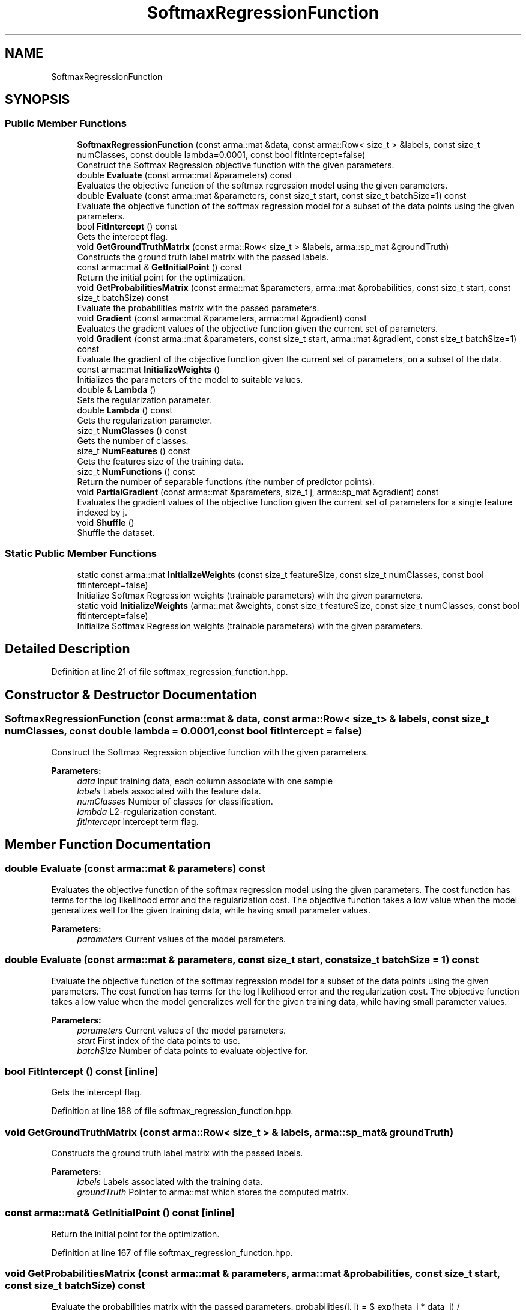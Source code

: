 .TH "SoftmaxRegressionFunction" 3 "Sun Aug 22 2021" "Version 3.4.2" "mlpack" \" -*- nroff -*-
.ad l
.nh
.SH NAME
SoftmaxRegressionFunction
.SH SYNOPSIS
.br
.PP
.SS "Public Member Functions"

.in +1c
.ti -1c
.RI "\fBSoftmaxRegressionFunction\fP (const arma::mat &data, const arma::Row< size_t > &labels, const size_t numClasses, const double lambda=0\&.0001, const bool fitIntercept=false)"
.br
.RI "Construct the Softmax Regression objective function with the given parameters\&. "
.ti -1c
.RI "double \fBEvaluate\fP (const arma::mat &parameters) const"
.br
.RI "Evaluates the objective function of the softmax regression model using the given parameters\&. "
.ti -1c
.RI "double \fBEvaluate\fP (const arma::mat &parameters, const size_t start, const size_t batchSize=1) const"
.br
.RI "Evaluate the objective function of the softmax regression model for a subset of the data points using the given parameters\&. "
.ti -1c
.RI "bool \fBFitIntercept\fP () const"
.br
.RI "Gets the intercept flag\&. "
.ti -1c
.RI "void \fBGetGroundTruthMatrix\fP (const arma::Row< size_t > &labels, arma::sp_mat &groundTruth)"
.br
.RI "Constructs the ground truth label matrix with the passed labels\&. "
.ti -1c
.RI "const arma::mat & \fBGetInitialPoint\fP () const"
.br
.RI "Return the initial point for the optimization\&. "
.ti -1c
.RI "void \fBGetProbabilitiesMatrix\fP (const arma::mat &parameters, arma::mat &probabilities, const size_t start, const size_t batchSize) const"
.br
.RI "Evaluate the probabilities matrix with the passed parameters\&. "
.ti -1c
.RI "void \fBGradient\fP (const arma::mat &parameters, arma::mat &gradient) const"
.br
.RI "Evaluates the gradient values of the objective function given the current set of parameters\&. "
.ti -1c
.RI "void \fBGradient\fP (const arma::mat &parameters, const size_t start, arma::mat &gradient, const size_t batchSize=1) const"
.br
.RI "Evaluate the gradient of the objective function given the current set of parameters, on a subset of the data\&. "
.ti -1c
.RI "const arma::mat \fBInitializeWeights\fP ()"
.br
.RI "Initializes the parameters of the model to suitable values\&. "
.ti -1c
.RI "double & \fBLambda\fP ()"
.br
.RI "Sets the regularization parameter\&. "
.ti -1c
.RI "double \fBLambda\fP () const"
.br
.RI "Gets the regularization parameter\&. "
.ti -1c
.RI "size_t \fBNumClasses\fP () const"
.br
.RI "Gets the number of classes\&. "
.ti -1c
.RI "size_t \fBNumFeatures\fP () const"
.br
.RI "Gets the features size of the training data\&. "
.ti -1c
.RI "size_t \fBNumFunctions\fP () const"
.br
.RI "Return the number of separable functions (the number of predictor points)\&. "
.ti -1c
.RI "void \fBPartialGradient\fP (const arma::mat &parameters, size_t j, arma::sp_mat &gradient) const"
.br
.RI "Evaluates the gradient values of the objective function given the current set of parameters for a single feature indexed by j\&. "
.ti -1c
.RI "void \fBShuffle\fP ()"
.br
.RI "Shuffle the dataset\&. "
.in -1c
.SS "Static Public Member Functions"

.in +1c
.ti -1c
.RI "static const arma::mat \fBInitializeWeights\fP (const size_t featureSize, const size_t numClasses, const bool fitIntercept=false)"
.br
.RI "Initialize Softmax Regression weights (trainable parameters) with the given parameters\&. "
.ti -1c
.RI "static void \fBInitializeWeights\fP (arma::mat &weights, const size_t featureSize, const size_t numClasses, const bool fitIntercept=false)"
.br
.RI "Initialize Softmax Regression weights (trainable parameters) with the given parameters\&. "
.in -1c
.SH "Detailed Description"
.PP 
Definition at line 21 of file softmax_regression_function\&.hpp\&.
.SH "Constructor & Destructor Documentation"
.PP 
.SS "\fBSoftmaxRegressionFunction\fP (const arma::mat & data, const arma::Row< size_t > & labels, const size_t numClasses, const double lambda = \fC0\&.0001\fP, const bool fitIntercept = \fCfalse\fP)"

.PP
Construct the Softmax Regression objective function with the given parameters\&. 
.PP
\fBParameters:\fP
.RS 4
\fIdata\fP Input training data, each column associate with one sample 
.br
\fIlabels\fP Labels associated with the feature data\&. 
.br
\fInumClasses\fP Number of classes for classification\&. 
.br
\fIlambda\fP L2-regularization constant\&. 
.br
\fIfitIntercept\fP Intercept term flag\&. 
.RE
.PP

.SH "Member Function Documentation"
.PP 
.SS "double Evaluate (const arma::mat & parameters) const"

.PP
Evaluates the objective function of the softmax regression model using the given parameters\&. The cost function has terms for the log likelihood error and the regularization cost\&. The objective function takes a low value when the model generalizes well for the given training data, while having small parameter values\&.
.PP
\fBParameters:\fP
.RS 4
\fIparameters\fP Current values of the model parameters\&. 
.RE
.PP

.SS "double Evaluate (const arma::mat & parameters, const size_t start, const size_t batchSize = \fC1\fP) const"

.PP
Evaluate the objective function of the softmax regression model for a subset of the data points using the given parameters\&. The cost function has terms for the log likelihood error and the regularization cost\&. The objective function takes a low value when the model generalizes well for the given training data, while having small parameter values\&.
.PP
\fBParameters:\fP
.RS 4
\fIparameters\fP Current values of the model parameters\&. 
.br
\fIstart\fP First index of the data points to use\&. 
.br
\fIbatchSize\fP Number of data points to evaluate objective for\&. 
.RE
.PP

.SS "bool FitIntercept () const\fC [inline]\fP"

.PP
Gets the intercept flag\&. 
.PP
Definition at line 188 of file softmax_regression_function\&.hpp\&.
.SS "void GetGroundTruthMatrix (const arma::Row< size_t > & labels, arma::sp_mat & groundTruth)"

.PP
Constructs the ground truth label matrix with the passed labels\&. 
.PP
\fBParameters:\fP
.RS 4
\fIlabels\fP Labels associated with the training data\&. 
.br
\fIgroundTruth\fP Pointer to arma::mat which stores the computed matrix\&. 
.RE
.PP

.SS "const arma::mat& GetInitialPoint () const\fC [inline]\fP"

.PP
Return the initial point for the optimization\&. 
.PP
Definition at line 167 of file softmax_regression_function\&.hpp\&.
.SS "void GetProbabilitiesMatrix (const arma::mat & parameters, arma::mat & probabilities, const size_t start, const size_t batchSize) const"

.PP
Evaluate the probabilities matrix with the passed parameters\&. probabilities(i, j) = $ exp(\theta_i * data_j) / sum_k(exp(\theta_k * data_j)) $\&. It represents the probability of data_j belongs to class i\&.
.PP
\fBParameters:\fP
.RS 4
\fIparameters\fP Current values of the model parameters\&. 
.br
\fIprobabilities\fP Pointer to arma::mat which stores the probabilities\&. 
.br
\fIstart\fP Index of point to start at\&. 
.br
\fIbatchSize\fP Number of points to calculate probabilities for\&. 
.RE
.PP

.SS "void Gradient (const arma::mat & parameters, arma::mat & gradient) const"

.PP
Evaluates the gradient values of the objective function given the current set of parameters\&. The function calculates the probabilities for each class given the parameters, and computes the gradients based on the difference from the ground truth\&.
.PP
\fBParameters:\fP
.RS 4
\fIparameters\fP Current values of the model parameters\&. 
.br
\fIgradient\fP Matrix where gradient values will be stored\&. 
.RE
.PP

.SS "void Gradient (const arma::mat & parameters, const size_t start, arma::mat & gradient, const size_t batchSize = \fC1\fP) const"

.PP
Evaluate the gradient of the objective function given the current set of parameters, on a subset of the data\&. The function calculates the probabilities for each class given the parameters, and computes the gradients based on the difference from the ground truth\&.
.PP
\fBParameters:\fP
.RS 4
\fIparameters\fP Current values of the model parameters\&. 
.br
\fIstart\fP First index of the data points to use\&. 
.br
\fIgradient\fP Matrix to store gradient into\&. 
.br
\fIbatchSize\fP Number of data points to evaluate gradient for\&. 
.RE
.PP

.SS "const arma::mat InitializeWeights ()"

.PP
Initializes the parameters of the model to suitable values\&. 
.SS "static const arma::mat InitializeWeights (const size_t featureSize, const size_t numClasses, const bool fitIntercept = \fCfalse\fP)\fC [static]\fP"

.PP
Initialize Softmax Regression weights (trainable parameters) with the given parameters\&. 
.PP
\fBParameters:\fP
.RS 4
\fIfeatureSize\fP The number of features in the training set\&. 
.br
\fInumClasses\fP Number of classes for classification\&. 
.br
\fIfitIntercept\fP If true, an intercept is fitted\&. 
.RE
.PP
\fBReturns:\fP
.RS 4
Initialized model weights\&. 
.RE
.PP

.SS "static void InitializeWeights (arma::mat & weights, const size_t featureSize, const size_t numClasses, const bool fitIntercept = \fCfalse\fP)\fC [static]\fP"

.PP
Initialize Softmax Regression weights (trainable parameters) with the given parameters\&. 
.PP
\fBParameters:\fP
.RS 4
\fIweights\fP This will be filled with the initialized model weights\&. 
.br
\fIfeatureSize\fP The number of features in the training set\&. 
.br
\fInumClasses\fP Number of classes for classification\&. 
.br
\fIfitIntercept\fP Intercept term flag\&. 
.RE
.PP

.SS "double& Lambda ()\fC [inline]\fP"

.PP
Sets the regularization parameter\&. 
.PP
Definition at line 183 of file softmax_regression_function\&.hpp\&.
.SS "double Lambda () const\fC [inline]\fP"

.PP
Gets the regularization parameter\&. 
.PP
Definition at line 185 of file softmax_regression_function\&.hpp\&.
.SS "size_t NumClasses () const\fC [inline]\fP"

.PP
Gets the number of classes\&. 
.PP
Definition at line 170 of file softmax_regression_function\&.hpp\&.
.SS "size_t NumFeatures () const\fC [inline]\fP"

.PP
Gets the features size of the training data\&. 
.PP
Definition at line 173 of file softmax_regression_function\&.hpp\&.
.SS "size_t NumFunctions () const\fC [inline]\fP"

.PP
Return the number of separable functions (the number of predictor points)\&. 
.PP
Definition at line 180 of file softmax_regression_function\&.hpp\&.
.SS "void PartialGradient (const arma::mat & parameters, size_t j, arma::sp_mat & gradient) const"

.PP
Evaluates the gradient values of the objective function given the current set of parameters for a single feature indexed by j\&. 
.PP
\fBParameters:\fP
.RS 4
\fIparameters\fP Current values of the model parameters\&. 
.br
\fIj\fP The index of the feature with respect to which the partial gradient is to be computed\&. 
.br
\fIgradient\fP Out param for the gradient value\&. 
.RE
.PP

.SS "void Shuffle ()"

.PP
Shuffle the dataset\&. 

.SH "Author"
.PP 
Generated automatically by Doxygen for mlpack from the source code\&.
